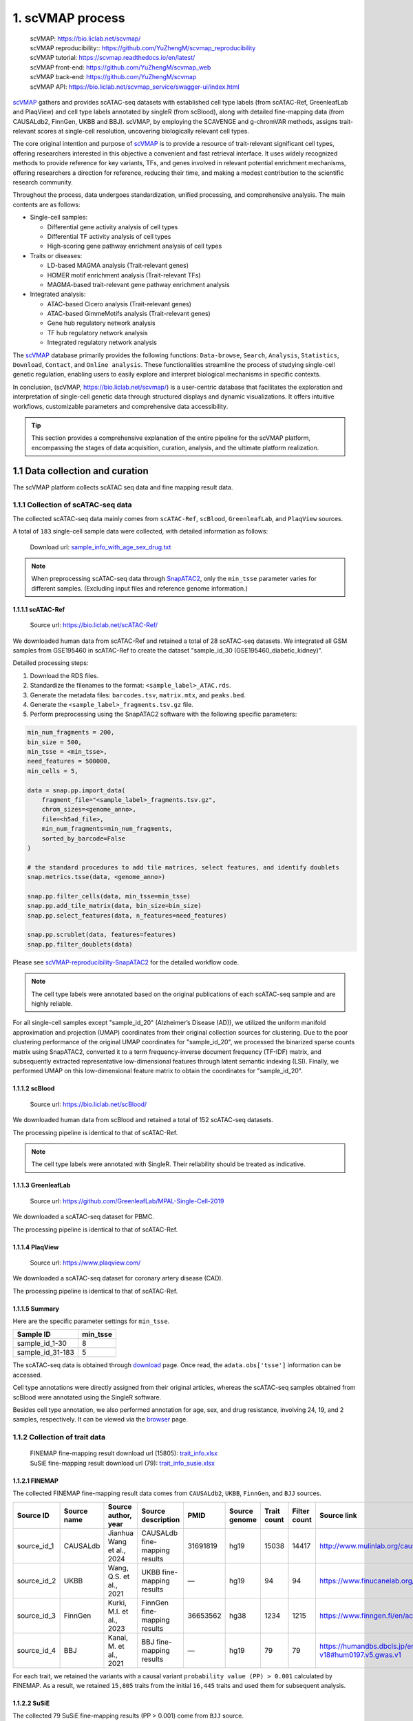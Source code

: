 1. scVMAP process
==============================================

 | scVMAP: https://bio.liclab.net/scvmap/
 | scVMAP reproducibility:: https://github.com/YuZhengM/scvmap_reproducibility
 | scVMAP tutorial: https://scvmap.readthedocs.io/en/latest/
 | scVMAP front-end: https://github.com/YuZhengM/scvmap_web
 | scVMAP back-end: https://github.com/YuZhengM/scvmap
 | scVMAP API: https://bio.liclab.net/scvmap_service/swagger-ui/index.html

`scVMAP <https://bio.liclab.net/scvmap/>`_ gathers and provides scATAC-seq datasets with
established cell type labels (from scATAC-Ref, GreenleafLab and PlaqView) and cell type
labels annotated by singleR (from scBlood), along with detailed fine-mapping data (from
CAUSALdb2, FinnGen, UKBB and BBJ). scVMAP, by employing the SCAVENGE and g-chromVAR methods,
assigns trait-relevant scores at single-cell resolution, uncovering biologically
relevant cell types.

The core original intention and purpose of `scVMAP <https://bio.liclab.net/scvmap/>`_ is to provide a resource of trait-relevant significant cell types, offering researchers interested in this objective a convenient and fast retrieval interface.
It uses widely recognized methods to provide reference for key variants, TFs, and genes involved in relevant potential enrichment mechanisms, offering researchers a direction for reference, reducing their time, and making a modest contribution to the scientific research community.

Throughout the process, data undergoes standardization, unified processing, and comprehensive analysis. The main contents are as follows:

+ Single-cell samples:

  * Differential gene activity analysis of cell types
  * Differential TF activity analysis of cell types
  * High-scoring gene pathway enrichment analysis of cell types

+ Traits or diseases:

  * LD-based MAGMA analysis (Trait-relevant genes)
  * HOMER motif enrichment analysis (Trait-relevant TFs)
  * MAGMA-based trait-relevant gene pathway enrichment analysis

+ Integrated analysis:

  * ATAC-based Cicero analysis (Trait-relevant genes)
  * ATAC-based GimmeMotifs analysis (Trait-relevant genes)
  * Gene hub regulatory network analysis
  * TF hub regulatory network analysis
  * Integrated regulatory network analysis

The `scVMAP <https://bio.liclab.net/scvmap/>`_ database primarily provides the following functions: ``Data-browse``, ``Search``, ``Analysis``, ``Statistics``, ``Download``, ``Contact``, and ``Online analysis``.
These functionalities streamline the process of studying single-cell genetic regulation, enabling users to easily explore and interpret biological mechanisms in specific contexts.

In conclusion, (scVMAP, https://bio.liclab.net/scvmap/) is a user-centric database that facilitates the exploration and interpretation of single-cell genetic data through structured displays and dynamic visualizations. It offers intuitive workflows, customizable parameters and comprehensive data accessibility.

.. image:: ./img/overview.png


.. tip::

    This section provides a comprehensive explanation of the entire pipeline for the scVMAP platform, encompassing the stages of data acquisition, curation, analysis, and the ultimate platform realization.


1.1 Data collection and curation
--------------------------------

The scVMAP platform collects scATAC seq data and fine mapping result data.

1.1.1 Collection of scATAC-seq data
^^^^^^^^^^^^^^^^^^^^^^^^^^^^^^^^^^^^^

The collected scATAC-seq data mainly comes from ``scATAC-Ref``, ``scBlood``, ``GreenleafLab``, and ``PlaqView`` sources.

A total of ``183`` single-cell sample data were collected, with detailed information as follows:

 | Download url: `sample_info_with_age_sex_drug.txt <https://bio.liclab.net/scvmap_static/download/overview/sample_info_with_age_sex_drug.txt>`_

.. note::

    When preprocessing scATAC-seq data through `SnapATAC2 <https://scverse.org/SnapATAC2/>`_, only the ``min_tsse`` parameter varies for different samples. (Excluding input files and reference genome information.)

1.1.1.1 scATAC-Ref
""""""""""""""""""""""""""

 | Source url: `https://bio.liclab.net/scATAC-Ref/ <https://bio.liclab.net/scATAC-Ref/>`_

We downloaded human data from scATAC-Ref and retained a total of 28 scATAC-seq datasets.
We integrated all GSM samples from GSE195460 in scATAC-Ref to create the dataset "sample_id_30 (GSE195460_diabetic_kidney)".

Detailed processing steps:

1. Download the RDS files.
#. Standardize the filenames to the format: ``<sample_label>_ATAC.rds``.
#. Generate the metadata files: ``barcodes.tsv``, ``matrix.mtx``, and ``peaks.bed``.
#. Generate the ``<sample_label>_fragments.tsv.gz`` file.
#. Perform preprocessing using the SnapATAC2 software with the following specific parameters:

.. code-block:: python

    min_num_fragments = 200,
    bin_size = 500,
    min_tsse = <min_tsse>,
    need_features = 500000,
    min_cells = 5,

    data = snap.pp.import_data(
        fragment_file="<sample_label>_fragments.tsv.gz",
        chrom_sizes=<genome_anno>,
        file=<h5ad_file>,
        min_num_fragments=min_num_fragments,
        sorted_by_barcode=False
    )

    # the standard procedures to add tile matrices, select features, and identify doublets
    snap.metrics.tsse(data, <genome_anno>)

    snap.pp.filter_cells(data, min_tsse=min_tsse)
    snap.pp.add_tile_matrix(data, bin_size=bin_size)
    snap.pp.select_features(data, n_features=need_features)

    snap.pp.scrublet(data, features=features)
    snap.pp.filter_doublets(data)


Please see `scVMAP-reproducibility-SnapATAC2 <https://github.com/YuZhengM/scvmap_reproducibility/tree/main/scATAC/SnapATAC2>`_ for the detailed workflow code.

.. note::

    The cell type labels were annotated based on the original publications of each scATAC-seq sample and are highly reliable.


For all single-cell samples except "sample_id_20" (Alzheimer’s Disease (AD)), we utilized the uniform manifold approximation and projection (UMAP) coordinates from their original collection sources for clustering. Due to the poor clustering performance of the original UMAP coordinates for "sample_id_20", we processed the binarized sparse counts matrix using SnapATAC2, converted it to a term frequency-inverse document frequency (TF-IDF) matrix, and subsequently extracted representative low-dimensional features through latent semantic indexing (LSI). Finally, we performed UMAP on this low-dimensional feature matrix to obtain the coordinates for "sample_id_20".


1.1.1.2 scBlood
""""""""""""""""""""""""""

 | Source url: `https://bio.liclab.net/scBlood/ <https://bio.liclab.net/scBlood/>`_

We downloaded human data from scBlood and retained a total of 152 scATAC-seq datasets.

The processing pipeline is identical to that of scATAC-Ref.

.. note::

    The cell type labels were annotated with SingleR. Their reliability should be treated as indicative.

1.1.1.3 GreenleafLab
""""""""""""""""""""""""""

 | Source url: `https://github.com/GreenleafLab/MPAL-Single-Cell-2019 <https://github.com/GreenleafLab/MPAL-Single-Cell-2019>`_

We downloaded a scATAC-seq dataset for PBMC.

The processing pipeline is identical to that of scATAC-Ref.

1.1.1.4 PlaqView
""""""""""""""""""""""""""

 | Source url: `https://www.plaqview.com/ <https://www.plaqview.com/>`_

We downloaded a scATAC-seq dataset for coronary artery disease (CAD).

The processing pipeline is identical to that of scATAC-Ref.

1.1.1.5 Summary
""""""""""""""""""""""""""

Here are the specific parameter settings for ``min_tsse``.

================= ===============
Sample ID         min_tsse
================= ===============
sample_id_1-30    8
sample_id_31-183  5
================= ===============

The scATAC-seq data is obtained through `download <https://bio.liclab.net/scvmap/download>`_ page. Once read, the ``adata.obs['tsse']`` information can be accessed.

Cell type annotations were directly assigned from their original articles, whereas the scATAC-seq samples obtained from scBlood were annotated using the SingleR software.

Besides cell type annotation, we also performed annotation for age, sex, and drug resistance, involving 24, 19, and 2 samples, respectively.
It can be viewed via the `browser <https://bio.liclab.net/scvmap/data_browse>`_ page.

1.1.2 Collection of trait data
^^^^^^^^^^^^^^^^^^^^^^^^^^^^^^^^^^^^^

 | FINEMAP fine-mapping result download url (15805): `trait_info.xlsx <https://bio.liclab.net/scvmap_static/download/overview/trait_info.xlsx>`_
 | SuSiE fine-mapping result download url (79): `trait_info_susie.xlsx <https://bio.liclab.net/scvmap_static/download/overview/trait_info_susie.xlsx>`_

1.1.2.1 FINEMAP
""""""""""""""""""""""""""

The collected FINEMAP fine-mapping result data comes from ``CAUSALdb2``, ``UKBB``, ``FinnGen``, and ``BJJ`` sources.

============ ============ ========================== ============================== ========= ============== ============ ============= ============================================================ ================
Source ID    Source name  Source author, year        Source description             PMID      Source genome  Trait count  Filter count  Source link                                                  Source version
============ ============ ========================== ============================== ========= ============== ============ ============= ============================================================ ================
source_id_1  CAUSALdb     Jianhua Wang et al., 2024  CAUSALdb fine-mapping results  31691819  hg19           15038        14417         http://www.mulinlab.org/causaldb/index.html                  Release 2.1
source_id_2  UKBB         Wang, Q.S. et al., 2021    UKBB fine-mapping results      —         hg19           94           94            https://www.finucanelab.org/data                             Release 1.1
source_id_3  FinnGen      Kurki, M.I. et al., 2023   FinnGen fine-mapping results   36653562  hg38           1234         1215          https://www.finngen.fi/en/access_results                     R11
source_id_4  BBJ          Kanai, M. et al., 2021     BBJ fine-mapping results       —         hg19           79           79            https://humandbs.dbcls.jp/en/hum0197-v18#hum0197.v5.gwas.v1  —
============ ============ ========================== ============================== ========= ============== ============ ============= ============================================================ ================

For each trait, we retained the variants with a causal variant ``probability value (PP) > 0.001`` calculated by FINEMAP. As a result, we retained ``15,805`` traits from the initial ``16,445`` traits and used them for subsequent analysis.

1.1.2.2 SuSiE
""""""""""""""""""""""""""

The collected 79 SuSiE fine-mapping results (PP > 0.001) come from ``BJJ`` source.

1.1.2.3 Summary
""""""""""""""""""""""""""

The trait data is obtained through `download <https://bio.liclab.net/scvmap/download>`_ page.

To harmonize genomic coordinates between variants and scATAC-seq data, we performed LiftOver to convert variant positions to match the reference genome version used in single-cell analysis.
Next, we manually categorized them into a broad array of classifications, including diseases, indicators, drugs, chemical compounds, health care, treatments, therapies and symptoms.
For the disease category, we annotated diseases according to ICD-10, encompassing all ``22`` major disease categories, and further subclassifying them into more than ``250`` specific subcategories to provide an intuitive and convenient reference.

Please see `scVMAP-reproducibility-Trait <https://github.com/YuZhengM/scvmap_reproducibility/tree/main/variant>`_ for the detailed workflow code.

It can be viewed via the `browser <https://bio.liclab.net/scvmap/data_browse>`_ page.

